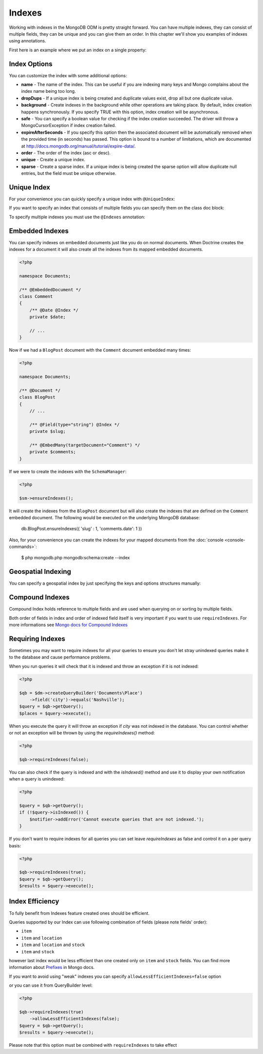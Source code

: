 Indexes
=======

Working with indexes in the MongoDB ODM is pretty straight forward.
You can have multiple indexes, they can consist of multiple fields,
they can be unique and you can give them an order. In this chapter
we'll show you examples of indexes using annotations.

First here is an example where we put an index on a single
property:

.. configuration-block::

    .. code-block:: php

        <?php

        namespace Documents;

        /** @Document */
        class User
        {
            /** @Id */
            public $id;
    
            /** @String @Index */
            public $username;
        }

    .. code-block:: xml

        <field name="username" index="true" />

    .. code-block:: yaml
    
        fields:
          username:
            index: true


Index Options
-------------

You can customize the index with some additional options:

- 
   **name** - The name of the index. This can be useful if you are
   indexing many keys and Mongo complains about the index name being
   too long.
- 
   **dropDups** - If a unique index is being created and duplicate
   values exist, drop all but one duplicate value.
- 
   **background** - Create indexes in the background while other
   operations are taking place. By default, index creation happens
   synchronously. If you specify TRUE with this option, index creation
   will be asynchronous.
- 
   **safe** - You can specify a boolean value for checking if the
   index creation succeeded. The driver will throw a
   MongoCursorException if index creation failed.
-
   **expireAfterSeconds** - If you specify this option then the associated 
   document will be automatically removed when the provided time (in seconds) 
   has passed. This option is bound to a number of limitations, which 
   are documented at http://docs.mongodb.org/manual/tutorial/expire-data/.
-
   **order** - The order of the index (asc or desc).
-
   **unique** - Create a unique index.
-
   **sparse** - Create a sparse index. If a unique index is being created
   the sparse option will allow duplicate null entries, but the field must be
   unique otherwise.

Unique Index
------------

.. configuration-block::

    .. code-block:: php

        <?php

        namespace Documents;

        /** @Document */
        class User
        {
            /** @Id */
            public $id;
    
            /** @String @Index(unique=true, order="asc") */
            public $username;
        }

    .. code-block:: xml

        <field fieldName="username" index="true" unique="true" order="asc" />

    .. code-block:: yaml

        fields:
          username:
            index: true
            unique: true
            order: true

For your convenience you can quickly specify a unique index with
``@UniqueIndex``:

.. configuration-block::

    .. code-block:: php

        <?php

        namespace Documents;

        /** @Document */
        class User
        {
            /** @Id */
            public $id;
    
            /** @String @UniqueIndex(order="asc") */
            public $username;
        }

    .. code-block:: xml

        <field fieldName="username" unique="true" order="asc" />

    .. code-block:: yaml

        fields:
          username:
            unique: true
            order: true

If you want to specify an index that consists of multiple fields
you can specify them on the class doc block:

.. configuration-block::

    .. code-block:: php

        <?php

        namespace Documents;

        /**
         * @Document
         * @UniqueIndex(keys={"accountId"="asc", "username"="asc"})
         */
        class User
        {
            /** @Id */
            public $id;
    
            /** @Integer */
            public $accountId;
    
            /** @String */
            public $username;
        }

    .. code-block:: xml

        <doctrine-mongo-mapping xmlns="http://doctrine-project.org/schemas/orm/doctrine-mongo-mapping"
              xmlns:xsi="http://www.w3.org/2001/XMLSchema-instance"
              xsi:schemaLocation="http://doctrine-project.org/schemas/orm/doctrine-mongo-mapping
                            http://doctrine-project.org/schemas/orm/doctrine-mongo-mapping.xsd">
    
            <document name="Documents\User">
                <indexes>
                    <index>
                        <option name="unique" value="true" />
                        <key name="accountId" order="asc" />
                        <key name="username" order="asc" />
                    </index>
                </indexes>
            </document>
        </doctrine-mongo-mapping>

    .. code-block:: yaml

        Documents\User:
          indexes:
            usernameacctid:
              options:
                unique: true
              keys:
                accountId:
                  order: asc
                username:
                  order: asc

To specify multiple indexes you must use the ``@Indexes``
annotation:

.. configuration-block::

    .. code-block:: php

        <?php

        /**
         * @Document
         * @Indexes({
         *   @Index(keys={"accountId"="asc"}),
         *   @Index(keys={"username"="asc"}) 
         * })
         */
        class User
        {
            /** @Id */
            public $id;
    
            /** @Integer */
            public $accountId;
    
            /** @String */
            public $username;
        }

    .. code-block:: xml

        <doctrine-mongo-mapping xmlns="http://doctrine-project.org/schemas/orm/doctrine-mongo-mapping"
              xmlns:xsi="http://www.w3.org/2001/XMLSchema-instance"
              xsi:schemaLocation="http://doctrine-project.org/schemas/orm/doctrine-mongo-mapping
                            http://doctrine-project.org/schemas/orm/doctrine-mongo-mapping.xsd">
    
            <document name="Documents\User">
                <indexes>
                    <index>
                        <key name="accountId" order="asc" />
                    </index>
                    <index>
                        <key name="username" order="asc" />
                    </index>
                </indexes>
            </document>
        </doctrine-mongo-mapping>

    .. code-block:: yaml

        Documents\User:
          indexes:
            accountId:
              keys:
                accountId:
                  order: asc
            username:
              keys:
                username:
                  order: asc

Embedded Indexes
----------------

You can specify indexes on embedded documents just like you do on normal documents. When Doctrine
creates the indexes for a document it will also create all the indexes from its mapped embedded
documents.

.. code-block:: php

    <?php

    namespace Documents;
    
    /** @EmbeddedDocument */
    class Comment
    {
        /** @Date @Index */
        private $date;

        // ...
    }

Now if we had a ``BlogPost`` document with the ``Comment`` document embedded many times:

.. code-block:: php

    <?php

    namespace Documents;

    /** @Document */
    class BlogPost
    {
        // ...

        /** @Field(type="string") @Index */
        private $slug;

        /** @EmbedMany(targetDocument="Comment") */
        private $comments;
    }

If we were to create the indexes with the ``SchemaManager``:

.. code-block:: php

    <?php

    $sm->ensureIndexes();

It will create the indexes from the ``BlogPost`` document but will also create the indexes that are
defined on the ``Comment`` embedded document. The following would be executed on the underlying MongoDB
database:

..

    db.BlogPost.ensureIndexes({ 'slug' : 1, 'comments.date': 1 })

Also, for your convenience you can create the indexes for your mapped documents from the
:doc:`console <console-commands>`:

    $ php mongodb.php mongodb:schema:create --index

Geospatial Indexing
-------------------

You can specify a geospatial index by just specifying the keys and
options structures manually:

.. configuration-block::

    .. code-block:: php

        <?php

        /**
         * @Document
         * @Index(keys={"coordinates"="2d"})
         */
        class Place
        {
            /** @Id */
            public $id;
    
            /** @EmbedOne(targetDocument="Coordinates") */
            public $coordinates;
        }
    
        /** @EmbeddedDocument */
        class Coordinates
        {
            /** @Float */
            public $latitude;
    
            /** @Float */
            public $longitude;
        }

    .. code-block:: xml

        <indexes>
            <index>
                <key name="coordinates" value="2d" />
            </index>
        </indexes>

    .. code-block:: yaml

        indexes:
          coordinates:
            keys:
              coordinates: 2d

Compound Indexes
---------------

Compound Index holds reference to multiple fields and are used when querying on or sorting by multiple fields.

.. configuration-block::

    .. code-block:: php

        <?php

        namespace Documents;

        /**
         * @Document
         * @Index(keys={"accountId"="asc", "username"="asc"})
         */
        class User
        {
            /** @Id */
            public $id;
    
            /** @Integer */
            public $accountId;
    
            /** @String */
            public $username;
        }

    .. code-block:: xml

        <doctrine-mongo-mapping xmlns="http://doctrine-project.org/schemas/orm/doctrine-mongo-mapping"
              xmlns:xsi="http://www.w3.org/2001/XMLSchema-instance"
              xsi:schemaLocation="http://doctrine-project.org/schemas/orm/doctrine-mongo-mapping
                            http://doctrine-project.org/schemas/orm/doctrine-mongo-mapping.xsd">
    
            <document name="Documents\User">
                <indexes>
                    <index>
                        <key name="accountId" order="asc" />
                        <key name="username" order="asc" />
                    </index>
                </indexes>
            </document>
        </doctrine-mongo-mapping>

    .. code-block:: yaml

        Documents\User:
          indexes:
            usernameacctid:
              keys:
                accountId:
                  order: asc
                username:
                  order: asc

Both order of fields in index and order of indexed field itself is very important if you want to use ``requireIndexes``.
For more informations see `Mongo docs for Compound Indexes <http://docs.mongodb.org/manual/core/index-compound/>`_

Requiring Indexes
-----------------

Sometimes you may want to require indexes for all your queries to ensure you don't let stray unindexed queries
make it to the database and cause performance problems.


.. configuration-block::

    .. code-block:: php

        <?php

        /**
         * @Document(requireIndexes=true)
         */
        class Place
        {
            /** @Id */
            public $id;
    
            /** @String @Index */
            public $city;
        }

    .. code-block:: xml

        // Documents.Place.dcm.xml

        <?xml version="1.0" encoding="UTF-8"?>
        
        <doctrine-mongo-mapping xmlns="http://doctrine-project.org/schemas/orm/doctrine-mongo-mapping"
              xmlns:xsi="http://www.w3.org/2001/XMLSchema-instance"
              xsi:schemaLocation="http://doctrine-project.org/schemas/orm/doctrine-mongo-mapping
                            http://doctrine-project.org/schemas/orm/doctrine-mongo-mapping.xsd">
        
            <document name="Documents\Place" require-indexes="true">
                <field fieldName="id" id="true" />
                <field fieldName="city" type="string" />
                <indexes>
                    <index>
                        <key name="city">
                    </index>
                </indexes>
            </document>
        </doctrine-mongo-mapping>

    .. code-block:: yaml

        # Documents.Place.dcm.yml

        Documents\Place:
          fields:
            id:
              id: true
            city:
              type: string
          indexes:
            index1:
              keys:
                city: asc

When you run queries it will check that it is indexed and throw an exception if it is not indexed:

.. code-block:: php

    <?php

    $qb = $dm->createQueryBuilder('Documents\Place')
        ->field('city')->equals('Nashville');
    $query = $qb->getQuery();
    $places = $query->execute();

When you execute the query it will throw an exception if `city` was not indexed in the database. You can control
whether or not an exception will be thrown by using the `requireIndexes()` method:

.. code-block:: php

    <?php

    $qb->requireIndexes(false);

You can also check if the query is indexed and with the `isIndexed()` method and use it to display your
own notification when a query is unindexed:

.. code-block:: php

    <?php

    $query = $qb->getQuery();
    if (!$query->isIndexed()) {
        $notifier->addError('Cannot execute queries that are not indexed.');
    }

If you don't want to require indexes for all queries you can set leave `requireIndexes` as false and control
it on a per query basis:

.. code-block:: php

    <?php

    $qb->requireIndexes(true);
    $query = $qb->getQuery();
    $results = $query->execute();

Index Efficiency
----------------

To fully benefit from Indexes feature created ones should be efficient.

.. configuration-block::

    .. code-block:: php

        <?php

        /**
         * @Document(requireIndexes=true)
         * @Index(keys={"item"="asc", "location"="asc", "stock"="asc"})
         */
        class Product
        {
            /** @Id */
            public $id;
    
            /** @String */
            public $item;
            
            /** @String */
            public $location;

            /** @Integer */
            public $stock;
        }

    .. code-block:: xml

        // Documents.Product.dcm.xml

        <?xml version="1.0" encoding="UTF-8"?>
        
        <doctrine-mongo-mapping xmlns="http://doctrine-project.org/schemas/orm/doctrine-mongo-mapping"
              xmlns:xsi="http://www.w3.org/2001/XMLSchema-instance"
              xsi:schemaLocation="http://doctrine-project.org/schemas/orm/doctrine-mongo-mapping
                            http://doctrine-project.org/schemas/orm/doctrine-mongo-mapping.xsd">
        
            <document name="Documents\Product" require-indexes="true">
                <field fieldName="id" id="true" />
                <field fieldName="item" type="string" />
                <field fieldName="location" type="string" />
                <field fieldName="stock" type="integer" />
                <indexes>
                    <index>
                        <key name="item" order="asc">
                        <key name="location" order="asc">
                        <key name="stock" order="asc">
                    </index>
                </indexes>
            </document>
        </doctrine-mongo-mapping>

    .. code-block:: yaml

        # Documents.Product.dcm.yml

        Documents\Product:
          requireIndexes: true
          fields:
            id:
              id: true
            item:
              type: string
            location:
              type: string
            stock:
              type: integer
          indexes:
            index1:
              keys:
                item: asc
                location: asc
                stock: asc

Queries supported by our Index can use following combination of fields (please note fields' order):

* ``item``
* ``item`` and ``location``
* ``item`` and ``location`` and ``stock``
* ``item`` and ``stock``

however last index would be less efficient than one created only on ``item`` and ``stock`` fields.
You can find more information about `Prefixes <http://docs.mongodb.org/manual/core/index-compound/>`_ in Mongo docs.

If you want to avoid using "weak" indexes you can specify ``allowLessEfficientIndexes=false`` option

.. configuration-block::

    .. code-block:: php

        <?php

        /**
         * @Document(requireIndexes=true, allowLessEfficientIndexes=false)
         * @Index(keys={"item"="asc", "location"="asc", "stock"="asc"})
         */
        class Product
        {
            /** @Id */
            public $id;
    
            /** @String */
            public $item;
            
            /** @String */
            public $location;

            /** @Integer */
            public $stock;
        }

    .. code-block:: xml

        // Documents.Product.dcm.xml

        <?xml version="1.0" encoding="UTF-8"?>
        
        <doctrine-mongo-mapping xmlns="http://doctrine-project.org/schemas/orm/doctrine-mongo-mapping"
              xmlns:xsi="http://www.w3.org/2001/XMLSchema-instance"
              xsi:schemaLocation="http://doctrine-project.org/schemas/orm/doctrine-mongo-mapping
                            http://doctrine-project.org/schemas/orm/doctrine-mongo-mapping.xsd">
        
            <document name="Documents\Product" require-indexes="true" allow-less-efficient-indexes="false">
                <field fieldName="id" id="true" />
                <field fieldName="item" type="string" />
                <field fieldName="location" type="string" />
                <field fieldName="stock" type="integer" />
                <indexes>
                    <index>
                        <key name="item" order="asc">
                        <key name="location" order="asc">
                        <key name="stock" order="asc">
                    </index>
                </indexes>
            </document>
        </doctrine-mongo-mapping>

    .. code-block:: yaml

        # Documents.Product.dcm.yml

        Documents\Product:
          requireIndexes: true
          allowLessEfficientIndexes: false
          fields:
            id:
              id: true
            item:
              type: string
            location:
              type: string
            stock:
              type: integer
          indexes:
            index1:
              keys:
                item: asc
                location: asc
                stock: asc

or you can use it from QueryBuilder level:

.. code-block:: php

    <?php

    $qb->requireIndexes(true)
        ->allowLessEfficientIndexes(false);
    $query = $qb->getQuery();
    $results = $query->execute();

Please note that this option must be combined with ``requireIndexes`` to take effect